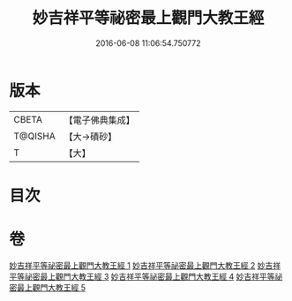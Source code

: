 #+TITLE: 妙吉祥平等祕密最上觀門大教王經 
#+DATE: 2016-06-08 11:06:54.750772

* 版本
 |     CBETA|【電子佛典集成】|
 |   T@QISHA|【大→磧砂】  |
 |         T|【大】     |

* 目次

* 卷
[[file:KR6j0418_001.txt][妙吉祥平等祕密最上觀門大教王經 1]]
[[file:KR6j0418_002.txt][妙吉祥平等祕密最上觀門大教王經 2]]
[[file:KR6j0418_003.txt][妙吉祥平等祕密最上觀門大教王經 3]]
[[file:KR6j0418_004.txt][妙吉祥平等祕密最上觀門大教王經 4]]
[[file:KR6j0418_005.txt][妙吉祥平等祕密最上觀門大教王經 5]]

